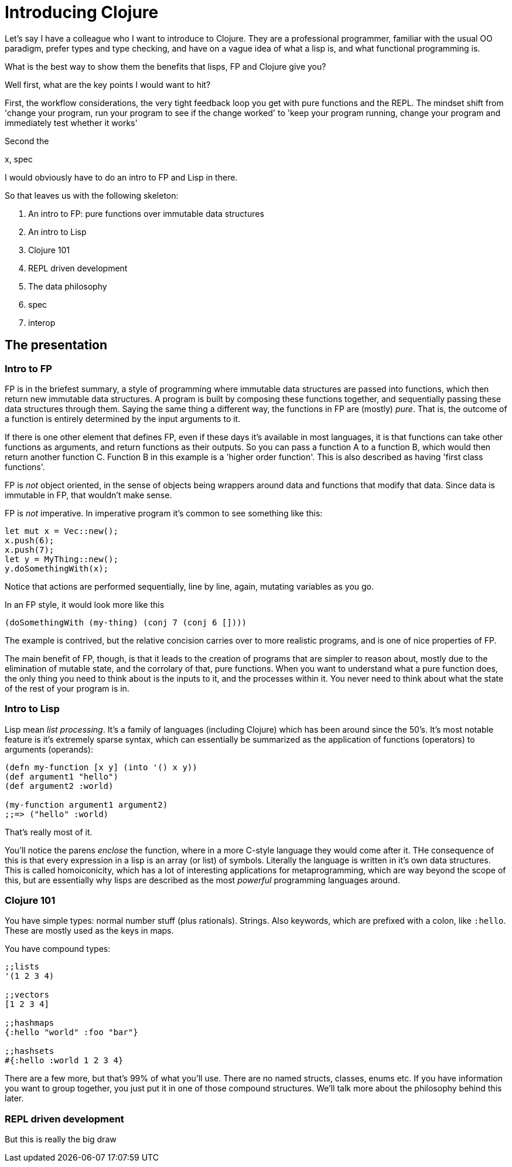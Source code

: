 = Introducing Clojure

Let's say I have a colleague who I want to introduce to Clojure. They are a professional programmer, familiar with the usual OO paradigm, prefer types and type checking, and have on a vague idea of what a lisp is, and what functional programming is.

What is the best way to show them the benefits that lisps, FP and Clojure give you?

Well first, what are the key points I would want to hit?

First, the workflow considerations, the very tight feedback loop you get with pure functions and the REPL. The mindset shift from 'change your program, run your program to see if the change worked' to 'keep your program running, change your program and immediately test whether it works'

Second the 

x, spec

I would obviously have to do an intro to FP and Lisp in there.

So that leaves us with the following skeleton:

. An intro to FP: pure functions over immutable data structures
. An intro to Lisp
. Clojure 101
. REPL driven development
. The data philosophy 
. spec
. interop

== The presentation

=== Intro to FP

FP is in the briefest summary, a style of programming where immutable data structures are passed into functions, which then return new immutable data structures. A program is built by composing these functions together, and sequentially passing these data structures through them. Saying the same thing a different way, the functions in FP are (mostly) _pure_. That is, the outcome of a function is entirely determined by the input arguments to it.

If there is one other element that defines FP, even if these days it's available in most languages, it is that functions can take other functions as arguments, and return functions as their outputs. So you can pass a function A to a function B, which would then return another function C. Function B in this example is a 'higher order function'. This is also described as having 'first class functions'.

FP is _not_ object oriented, in the sense of objects being wrappers around data and functions that modify that data. Since data is immutable in FP, that wouldn't make sense.

FP is _not_ imperative. In imperative program it's common to see something like this:

[source,rust]
----
let mut x = Vec::new();
x.push(6);
x.push(7);
let y = MyThing::new();
y.doSomethingWith(x);
----

Notice that actions are performed sequentially, line by line, again, mutating variables as you go.

In an FP style, it would look more like this

[source,clojure]
----
(doSomethingWith (my-thing) (conj 7 (conj 6 [])))
----

The example is contrived, but the relative concision carries over to more realistic programs, and is one of nice properties of FP.

The main benefit of FP, though, is that it leads to the creation of programs that are simpler to reason about, mostly due to the elimination of mutable state, and the corrolary of that, pure functions. When you want to understand what a pure function does, the only thing you need to think about is the inputs to it, and the processes within it. You never need to think about what the state of the rest of your program is in.

=== Intro to Lisp
Lisp mean _list processing_. It's a family of languages (including Clojure) which has been around since the 50's. It's most notable feature is it's extremely sparse syntax, which can essentially be summarized as the application of functions (operators) to arguments (operands):

[source,clojure]
----
(defn my-function [x y] (into '() x y))
(def argument1 "hello")
(def argument2 :world)

(my-function argument1 argument2)
;;=> ("hello" :world)
----

That's really most of it.

You'll notice the parens _enclose_ the function, where in a more C-style language they would come after it. THe consequence of this is that every expression in a lisp is an array (or list) of symbols. Literally the language is written in it's own data structures. This is called homoiconicity, which has a lot of interesting applications for metaprogramming, which are way beyond the scope of this, but are essentially why lisps are described as the most _powerful_ programming languages around.

=== Clojure 101

You have simple types: normal number stuff (plus rationals). Strings. Also keywords, which are prefixed with a colon, like `:hello`. These are mostly used as the keys in maps.

You have compound types:

[source,clojure]
----
;;lists
'(1 2 3 4)

;;vectors
[1 2 3 4]

;;hashmaps
{:hello "world" :foo "bar"}

;;hashsets
#{:hello :world 1 2 3 4}
----

There are a few more, but that's 99% of what you'll use. There are no named structs, classes, enums etc. If you have information you want to group together, you just put it in one of those compound structures. We'll talk more about the philosophy behind this later.

=== REPL driven development
But this is really the big draw 